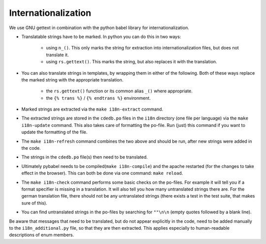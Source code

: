Internationalization
====================

We use GNU gettext in combination with the python babel library for
internationalization.

* Translatable strings have to be marked. In python you can do this in two ways:

    * using ``n_()``. This only marks the string for extraction into
      internationalization files, but does not translate it.
    * using ``rs.gettext()``. This marks the string, but also replaces it with
      the translation.

* You can also translate strings in templates, by wrapping them in either of the following.
  Both of these ways replace the marked string with the appropriate translation.

    * the ``rs.gettext()`` function or its common alias ``_()`` where appropriate.
    * the ``{% trans %}`` / ``{% endtrans %}`` environment.

* Marked strings are extracted via the ``make i18n-extract`` command.
* The extracted strings are stored in the ``cdedb.po`` files in the ``i18n`` directory
  (one file per language) via the ``make i18n-update`` command.
  This also takes care of formatting the po-file. Run (just) this command if you want
  to update the formatting of the file.
* The ``make i18n-refresh`` command combines the two above and should be run, after new
  strings were added in the code.
* The strings in the ``cdedb.po`` file(s) then need to be translated.
* Ultimately pybabel needs to be compiled(``make i18n-compile``) and the apache
  restarted (for the changes to take effect in the browser).
  This can both be done via one command: ``make reload``.
* The ``make i18n-check`` command performs some basic checks on the po-files.
  For example it will tell you if a format specifier is missing in a translation.
  It will also tell you how many untranslated strings there are.
  For the german translation file, there should not be any untranslated strings
  (there exists a test in the test suite, that makes sure of this).
* You can find untranslated strings in the po-files by searching for ``""\n\n``
  (empty quotes followed by a blank line).

Be aware that messages that need to be translated, but do not appear explicitly
in the code, need to be added manually to the ``i18n_additional.py`` file, so that
they are then extracted. This applies especially to human-readable descriptions of
enum members.

